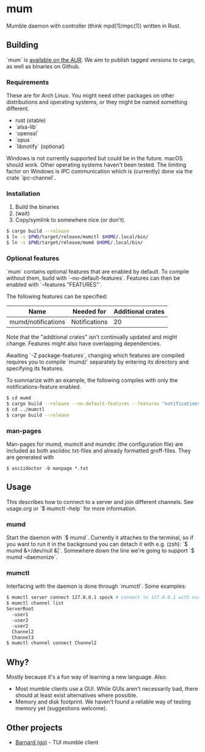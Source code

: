 * mum
Mumble daemon with controller (think mpd(1)/mpc(1)) written in Rust.

** Building
`mum` is [[https://aur.archlinux.org/packages/mum-git/][available on the AUR]].
We aim to publish tagged versions to cargo, as well as binaries on Github.

*** Requirements
These are for Arch Linux. You might need other packages on other distributions
and operating systems, or they might be named something different.

- rust (stable)
- `alsa-lib`
- `openssl`
- `opus`
- `libnotify` (optional)

Windows is not currently supported but could be in the future. macOS should work.
Other operating systems haven't been tested. The limiting factor on Windows
is IPC communication which is (currently) done via the crate `ipc-channel`.

*** Installation
1. Build the binaries
2. (wait)
3. Copy/symlink to somewhere nice (or don't).

#+BEGIN_SRC sh
$ cargo build --release
$ ln -s $PWD/target/release/mumctl $HOME/.local/bin/
$ ln -s $PWD/target/release/mumd $HOME/.local/bin/
#+END_SRC

*** Optional features
`mum` contains optional features that are enabled by default. To compile without
them, build with `--no-default-features`. Features can then be enabled with
`--features "FEATURES"`.

The following features can be specified:

| Name               | Needed for    | Additional crates |
|--------------------+---------------+-------------------|
| mumd/notifications | Notifications |                20 |

Note that the "additional crates" isn't continually updated and might change.
Features might also have overlapping dependencies.

Awaiting `-Z package-features`, changing which features are compiled requires
you to compile `mumd/` separately by entering its directory and specifying
its features.

To summarize with an example, the following compiles with only the
notifications-feature enabled.

#+BEGIN_SRC sh
$ cd mumd
$ cargo build --release --no-default-features --features "notifications"
$ cd ../mumctl
$ cargo build --release
#+END_SRC

*** man-pages

Man-pages for mumd, mumctl and mumdrc (the configuration file) are included as
both asciidoc txt-files and already formatted groff-files. They are generated
with

#+BEGIN_SRC
$ asciidoctor -b manpage *.txt
#+END_SRC

** Usage
This describes how to connect to a server and join different channels.
See usage.org or `$ mumctl --help` for more information.

*** mumd
Start the daemon with `$ mumd`. Currently it attaches to the terminal, so if you
want to run it in the background you can detach it with e.g. (zsh): `$ mumd
&>/dev/null &|`. Somewhere down the line we're going to support `$ mumd
--daemonize`.

*** mumctl
Interfacing with the daemon is done through `mumctl`. Some examples:

#+BEGIN_SRC sh
$ mumctl server connect 127.0.0.1 spock # connect to 127.0.0.1 with username 'spock'
$ mumctl channel list
ServerRoot
  -user1
  -user2
  -user2
  Channel2
  Channel3
$ mumctl channel connect Channel2
#+END_SRC

** Why?
Mostly because it's a fun way of learning a new language. Also:

- Most mumble clients use a GUI. While GUIs aren't necessarily bad, there
  should at least exist alternatives where possible.
- Memory and disk footprint. We haven't found a reliable way of testing memory
  yet (suggestions welcome).

** Other projects
- [[https://github.com/bmmcginty/barnard.git][Barnard (go)]] - TUI mumble client
